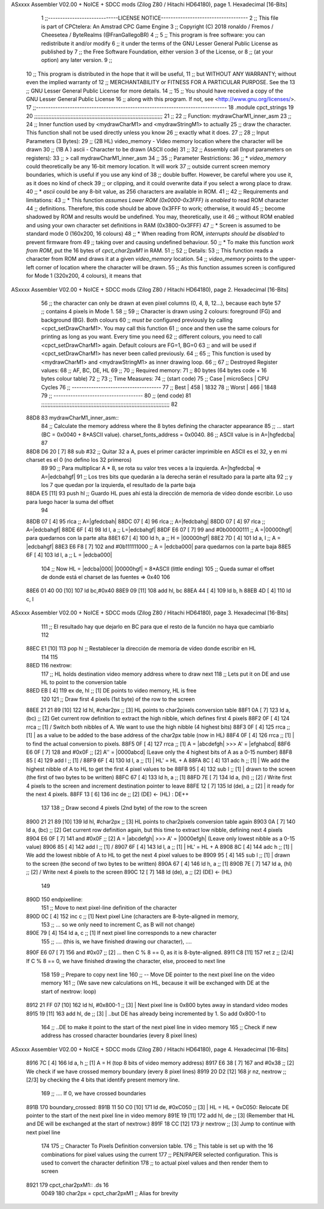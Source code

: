 ASxxxx Assembler V02.00 + NoICE + SDCC mods  (Zilog Z80 / Hitachi HD64180), page 1.
Hexadecimal [16-Bits]



                              1 ;;-----------------------------LICENSE NOTICE------------------------------------
                              2 ;;  This file is part of CPCtelera: An Amstrad CPC Game Engine 
                              3 ;;  Copyright (C) 2018 ronaldo / Fremos / Cheesetea / ByteRealms (@FranGallegoBR)
                              4 ;;
                              5 ;;  This program is free software: you can redistribute it and/or modify
                              6 ;;  it under the terms of the GNU Lesser General Public License as published by
                              7 ;;  the Free Software Foundation, either version 3 of the License, or
                              8 ;;  (at your option) any later version.
                              9 ;;
                             10 ;;  This program is distributed in the hope that it will be useful,
                             11 ;;  but WITHOUT ANY WARRANTY; without even the implied warranty of
                             12 ;;  MERCHANTABILITY or FITNESS FOR A PARTICULAR PURPOSE.  See the
                             13 ;;  GNU Lesser General Public License for more details.
                             14 ;;
                             15 ;;  You should have received a copy of the GNU Lesser General Public License
                             16 ;;  along with this program.  If not, see <http://www.gnu.org/licenses/>.
                             17 ;;-------------------------------------------------------------------------------
                             18 .module cpct_strings
                             19 
                             20 ;;;;;;;;;;;;;;;;;;;;;;;;;;;;;;;;;;;;;;;;;;;;;;;;;;;;;;;;;;;;;;;;;;;;;;;;;;;;;;;;;
                             21 ;;
                             22 ;; Function: mydrawCharM1_inner_asm
                             23 ;;
                             24 ;;    Inner function used by <mydrawCharM1> and <mydrawStringM1> to actually
                             25 ;; draw the character. This function shall not be used directly unless you know
                             26 ;; exactly what it does.
                             27 ;;
                             28 ;; Input Parameters (3 Bytes):
                             29 ;;  (2B HL) video_memory - Video memory location where the character will be drawn
                             30 ;;  (1B A ) ascii        - Character to be drawn (ASCII code)
                             31 ;;
                             32 ;; Assembly call (Input parameters on registers):
                             33 ;;    > call mydrawCharM1_inner_asm
                             34 ;;
                             35 ;; Parameter Restrictions:
                             36 ;;  * *video_memory* could theoretically be any 16-bit memory location. It will work
                             37 ;; outside current screen memory boundaries, which is useful if you use any kind of
                             38 ;; double buffer. However, be careful where you use it, as it does no kind of check
                             39 ;; or clipping, and it could overwrite data if you select a wrong place to draw.
                             40 ;;  * *ascii* could be any 8-bit value, as 256 characters are available in ROM.
                             41 ;;
                             42 ;; Requirements and limitations:
                             43 ;;  * This function *assumes Lower ROM (0x0000-0x3FFF) is enabled* to read ROM character 
                             44 ;; definitions. Therefore, this code should be above 0x3FFF to work; otherwise, it would
                             45 ;; become shadowed by ROM and results would be undefined. You may, theoretically, use it
                             46 ;; without ROM enabled and using your own character set definitions in RAM (0x3800-0x3FFF)
                             47 ;;  * Screen is assumed to be standard mode 0 (160x200, 16 colours)
                             48 ;;  * When reading from ROM, *interrupts should be disabled* to prevent firmware from
                             49 ;; taking over and causing undefined behaviour. 
                             50 ;;  * To make this function *work from ROM*, put the 16 bytes of *cpct_char2pxM1* in RAM.
                             51 ;;
                             52 ;; Details:
                             53 ;;    This function reads a character from ROM and draws it at a given *video_memory* location.
                             54 ;; *video_memory* points to the upper-left corner of location where the character will be drawn. 
                             55 ;; As this function assumes screen is configured for Mode 1 (320x200, 4 colours), it means that 
ASxxxx Assembler V02.00 + NoICE + SDCC mods  (Zilog Z80 / Hitachi HD64180), page 2.
Hexadecimal [16-Bits]



                             56 ;; the character can only be drawn at even pixel columns (0, 4, 8, 12...), because each byte 
                             57 ;; contains 4 pixels in Mode 1. 
                             58 ;;
                             59 ;;    Character is drawn using 2 colours: foreground (FG) and background (BG). Both colours 
                             60 ;; *must be* configured previously by calling <cpct_setDrawCharM1>. You may call this function 
                             61 ;; once and then use the same colours for printing as long as you want. Every time you need 
                             62 ;; different colours, you need to call <cpct_setDrawCharM1> again. Default colours are FG=1, BG=0
                             63 ;; and will be used if <cpct_setDrawCharM1> has never been called previously.
                             64 ;;
                             65 ;;    This function is used by <mydrawCharM1> and <mydrawStringM1> as inner drawing loop.
                             66 ;;
                             67 ;; Destroyed Register values: 
                             68 ;;    AF, BC, DE, HL
                             69 ;;
                             70 ;; Required memory:
                             71 ;;    80 bytes (64 bytes code + 16 bytes colour table)
                             72 ;;
                             73 ;; Time Measures:
                             74 ;; (start code)
                             75 ;;   Case     | microSecs | CPU Cycles 
                             76 ;; -------------------------------------
                             77 ;;   Best     |    458    |    1832
                             78 ;;   Worst    |    466    |    1848
                             79 ;; -------------------------------------
                             80 ;; (end code)
                             81 ;;;;;;;;;;;;;;;;;;;;;;;;;;;;;;;;;;;;;;;;;;;;;;;;;;;;;;;;;;;;;;;;;;;;;;;;;;;;;;;;;
                             82 
   88D8                      83 mydrawCharM1_inner_asm::
                             84    ;; Calculate the memory address where the 8 bytes defining the character appearance 
                             85    ;; ... start (BC = 0x0040 + 8*ASCII value). charset_fonts_address = 0x0040. 
                             86    ;; ASCII value is in A=|hgfedcba|
                             87 
   88D8 D6 20         [ 7]   88    sub #32           ;; Quitar 32 a A, pues el primer carácter imprimible en ASCII es el 32, y en mi charset es el 0 (no defino los 32 primeros)
                             89 
                             90 ;; Para multiplicar A * 8, se rota su valor tres veces a la izquierda. A=|hgfedcba| => A=|edcbahgf|
                             91 ;; Los tres bits que quedarán a la derecha serán el resultado para la parte alta
                             92 ;; y los 7 que quedan por la izquierda, el resultado de la parte baja
   88DA E5            [11]   93    push hl           ;; Guardo HL pues ahí está la dirección de memoria de vídeo donde escribir. Lo uso para luego hacer la suma del offset
                             94 
   88DB 07            [ 4]   95    rlca              ;; A=|gfedcbah|
   88DC 07            [ 4]   96    rlca              ;; A=|fedcbahg|
   88DD 07            [ 4]   97    rlca              ;; A=|edcbahgf|
   88DE 6F            [ 4]   98    ld    l, a        ;; L=|edcbahgf|
   88DF E6 07         [ 7]   99    and  #0b00000111  ;; A =|00000hgf| para quedarnos con la parte alta
   88E1 67            [ 4]  100    ld    h, a        ;; H = |00000hgf|
   88E2 7D            [ 4]  101    ld    a, l        ;; A = |edcbahgf|
   88E3 E6 F8         [ 7]  102    and  #0b111111000 ;; A = |edcba000| para quedarnos con la parte baja
   88E5 6F            [ 4]  103    ld    l, a        ;; L = |edcba000|
                            104 ;; Now HL = |edcba|000| |00000hgf| = 8*ASCII  (little ending)      
                            105 ;; Queda sumar el offset de donde está el charset de las fuentes => 0x40
                            106    
   88E6 01 40 00      [10]  107    ld bc,#0x40
   88E9 09            [11]  108    add hl, bc
   88EA 44            [ 4]  109    ld b, h
   88EB 4D            [ 4]  110    ld c, l
ASxxxx Assembler V02.00 + NoICE + SDCC mods  (Zilog Z80 / Hitachi HD64180), page 3.
Hexadecimal [16-Bits]



                            111 ;; El resultado hay que dejarlo en BC para que el resto de la función no haya que cambiarlo   
                            112 
   88EC E1            [10]  113    pop hl            ;; Restablecer la dirección de memoria de vídeo donde escribir en HL
                            114 
                            115 
   88ED                     116 nextrow:
                            117    ;; HL holds destination video memory address where to draw next
                            118    ;; Lets put it on DE and use HL to point to the conversion table
   88ED EB            [ 4]  119    ex    de, hl       ;; [1] DE points to video memory, HL is free
                            120 
                            121    ;; Draw first 4 pixels (1st byte) of the row to the screen
   88EE 21 21 89      [10]  122    ld    hl, #char2px ;; [3] HL points to char2pixels conversion table
   88F1 0A            [ 7]  123    ld     a, (bc)     ;; [2] Get current row definition to extract the high nibble, which defines first 4 pixels
   88F2 0F            [ 4]  124    rrca               ;; [1] / Switch both nibbles of A. We want to use the high nibble (4 highest bits)
   88F3 0F            [ 4]  125    rrca               ;; [1] | as a value to be added to the base address of the char2px table (now in HL)
   88F4 0F            [ 4]  126    rrca               ;; [1] | to find the actual conversion to pixels.
   88F5 0F            [ 4]  127    rrca               ;; [1] \ A = |abcdefgh| >>> A' = |efghabcd| 
   88F6 E6 0F         [ 7]  128    and  #0x0F         ;; [2] A'' = |0000abcd| (Leave only the 4 highest bits of A as a 0-15 number)
   88F8 85            [ 4]  129    add    l           ;; [1] /
   88F9 6F            [ 4]  130    ld     l, a        ;; [1] | HL' = HL + A  
   88FA 8C            [ 4]  131    adc    h           ;; [1] | We add the highest nibble of A to HL to get the first 4 pixel values to be
   88FB 95            [ 4]  132    sub    l           ;; [1] | drawn to the screen (the first of two bytes to be written)
   88FC 67            [ 4]  133    ld     h, a        ;; [1] \
   88FD 7E            [ 7]  134    ld     a, (hl)     ;; [2] / Write first 4 pixels to the screen and increment destination pointer to leave
   88FE 12            [ 7]  135    ld  (de), a        ;; [2] | it ready for the next 4 pixels.
   88FF 13            [ 6]  136    inc   de           ;; [2] \ (DE) <- (HL) : DE++
                            137 
                            138    ;; Draw second 4 pixels (2nd byte) of the row to the screen
   8900 21 21 89      [10]  139    ld    hl, #char2px ;; [3] HL points to char2pixels conversion table again
   8903 0A            [ 7]  140    ld     a, (bc)     ;; [2] Get current row definition again, but this time to extract low nibble, defining next 4 pixels
   8904 E6 0F         [ 7]  141    and  #0x0F         ;; [2] A = |abcdefgh| >>> A' = |0000efgh| (Leave only lowest nibble as a 0-15 value)
   8906 85            [ 4]  142    add    l           ;; [1] / 
   8907 6F            [ 4]  143    ld     l, a        ;; [1] | HL' = HL + A  
   8908 8C            [ 4]  144    adc    h           ;; [1] | We add the lowest nibble of A to HL to get the next 4 pixel values to be
   8909 95            [ 4]  145    sub    l           ;; [1] | drawn to the screen (the second of two bytes to be written)
   890A 67            [ 4]  146    ld     h, a        ;; [1] \
   890B 7E            [ 7]  147    ld     a, (hl)     ;; [2] / Write next 4 pixels to the screen 
   890C 12            [ 7]  148    ld  (de), a        ;; [2] \ (DE) <- (HL)
                            149 
   890D                     150 endpixelline:
                            151    ;; Move to next pixel-line definition of the character
   890D 0C            [ 4]  152    inc    c           ;; [1] Next pixel Line (characters are 8-byte-aligned in memory, 
                            153                       ;; ... so we only need to increment C, as B will not change)
   890E 79            [ 4]  154    ld     a, c        ;; [1] If next pixel line corresponds to a new character 
                            155                       ;; .... (this is, we have finished drawing our character), ....
   890F E6 07         [ 7]  156    and   #0x07        ;; [2] ... then C % 8 == 0, as it is 8-byte-aligned. 
   8911 C8            [11]  157    ret   z            ;; [2/4] If C % 8 == 0, we have finished drawing the character, else, proceed to next line
                            158 
                            159    ;; Prepare to copy next line 
                            160    ;;  -- Move DE pointer to the next pixel line on the video memory
                            161    ;; (We save new calculations on HL, because it will be exchanged with DE at the start of nextrow: loop)
   8912 21 FF 07      [10]  162    ld    hl, #0x800-1 ;; [3] | Next pixel line is 0x800 bytes away in standard video modes
   8915 19            [11]  163    add   hl, de       ;; [3] | ..but DE has already being incremented by 1. So add 0x800-1 to
                            164                       ;;       ..DE to make it point to the start of the next pixel line in video memory
                            165    ;; Check if new address has crossed character boundaries (every 8 pixel lines)
ASxxxx Assembler V02.00 + NoICE + SDCC mods  (Zilog Z80 / Hitachi HD64180), page 4.
Hexadecimal [16-Bits]



   8916 7C            [ 4]  166    ld     a, h        ;; [1] A = H (top 8 bits of video memory address)
   8917 E6 38         [ 7]  167    and   #0x38        ;; [2] We check if we have crossed memory boundary (every 8 pixel lines)
   8919 20 D2         [12]  168    jr    nz, nextrow  ;; [2/3]  by checking the 4 bits that identify present memory line. 
                            169                       ;; .... If 0, we have crossed boundaries
   891B                     170 boundary_crossed:
   891B 11 50 C0      [10]  171    ld    de, #0xC050  ;; [3] | HL = HL + 0xC050: Relocate DE pointer to the start of the next pixel line in video memory
   891E 19            [11]  172    add   hl, de       ;; [3] \ (Remember that HL and DE will be exchanged at the start of nextrow:)
   891F 18 CC         [12]  173    jr    nextrow      ;; [3] Jump to continue with next pixel line
                            174 
                            175 ;; Character To Pixels Definition conversion table.
                            176 ;; This table is set up with the 16 combinations for pixel values using the current 
                            177 ;; PEN/PAPER selected configuration. This is used to convert the character definition
                            178 ;; to actual pixel values and then render them to screen
   8921                     179 cpct_char2pxM1:: .ds 16
                     0049   180 char2px = cpct_char2pxM1   ;; Alias for brevity

